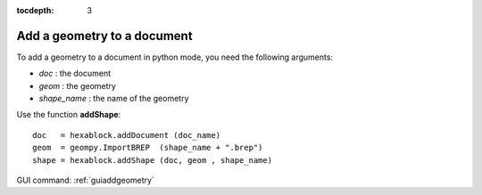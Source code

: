 :tocdepth: 3


.. _tuiaddgeometry:

============================
Add a geometry to a document
============================

To add a geometry to a document in python mode, you need the following arguments:

- *doc*        : the document
- *geom*       : the geometry
- *shape_name* : the name of the geometry

Use the function **addShape**::

    doc   = hexablock.addDocument (doc_name)
    geom  = geompy.ImportBREP  (shape_name + ".brep")
    shape = hexablock.addShape (doc, geom , shape_name)
	
GUI command: :ref:`guiaddgeometry`
